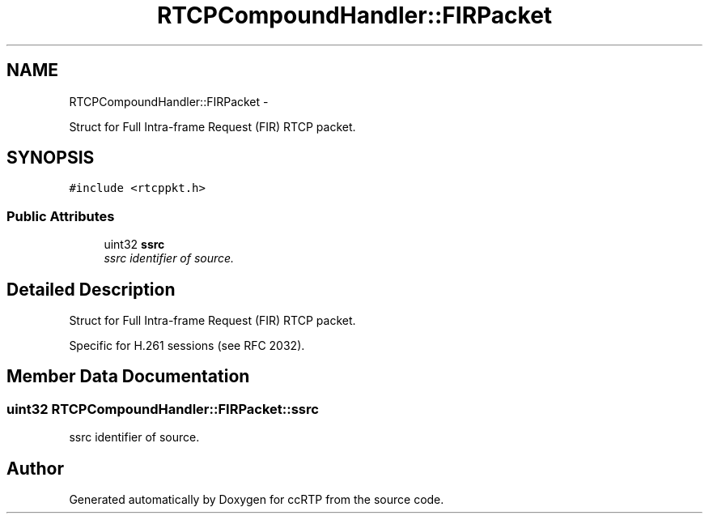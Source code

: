 .TH "RTCPCompoundHandler::FIRPacket" 3 "21 Sep 2010" "ccRTP" \" -*- nroff -*-
.ad l
.nh
.SH NAME
RTCPCompoundHandler::FIRPacket \- 
.PP
Struct for Full Intra-frame Request (FIR) RTCP packet.  

.SH SYNOPSIS
.br
.PP
.PP
\fC#include <rtcppkt.h>\fP
.SS "Public Attributes"

.in +1c
.ti -1c
.RI "uint32 \fBssrc\fP"
.br
.RI "\fIssrc identifier of source. \fP"
.in -1c
.SH "Detailed Description"
.PP 
Struct for Full Intra-frame Request (FIR) RTCP packet. 

Specific for H.261 sessions (see RFC 2032). 
.SH "Member Data Documentation"
.PP 
.SS "uint32 \fBRTCPCompoundHandler::FIRPacket::ssrc\fP"
.PP
ssrc identifier of source. 

.SH "Author"
.PP 
Generated automatically by Doxygen for ccRTP from the source code.
